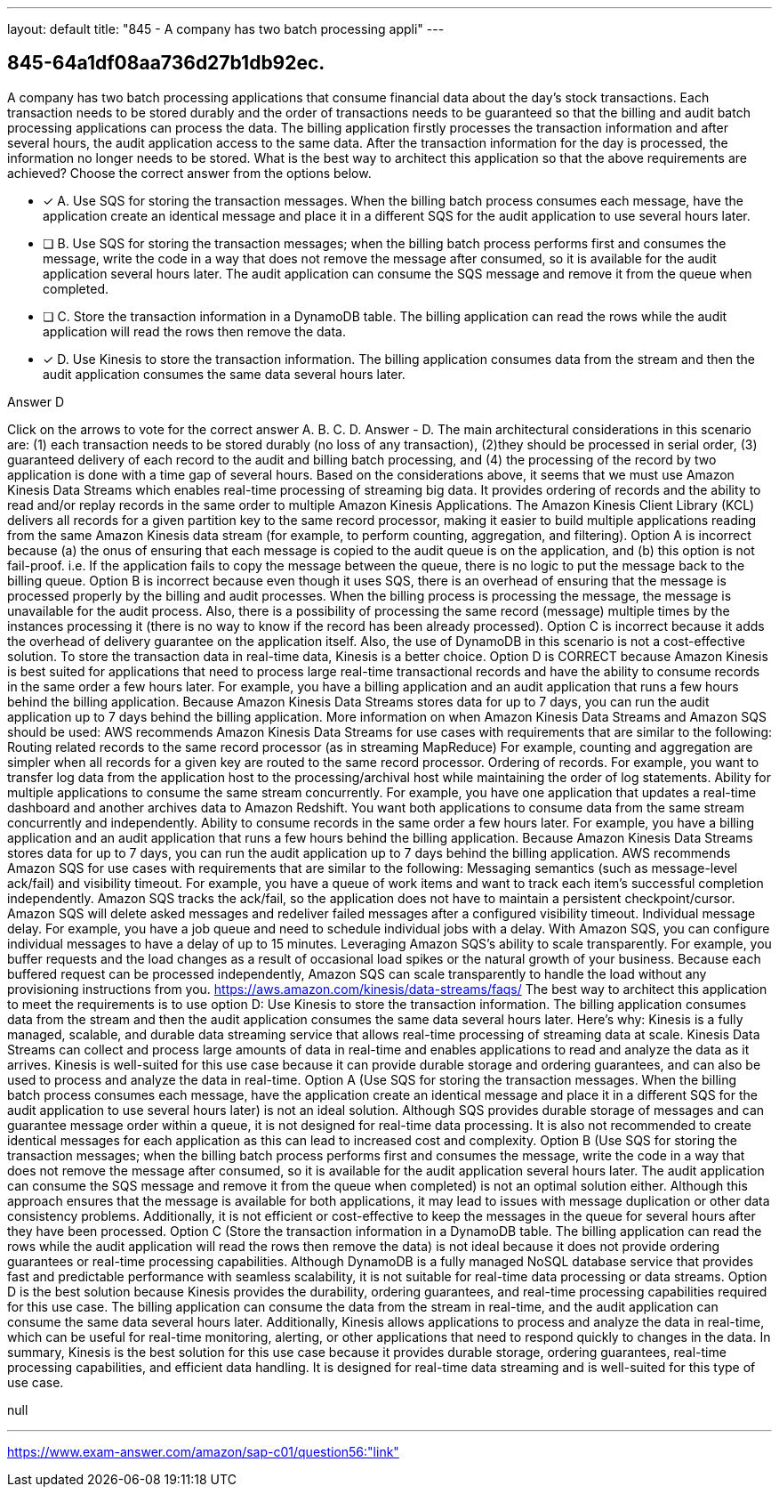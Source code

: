 ---
layout: default 
title: "845 - A company has two batch processing appli"
---


[.question]
== 845-64a1df08aa736d27b1db92ec.


****

[.query]
--
A company has two batch processing applications that consume financial data about the day's stock transactions.
Each transaction needs to be stored durably and the order of transactions needs to be guaranteed so that the billing and audit batch processing applications can process the data.
The billing application firstly processes the transaction information and after several hours, the audit application access to the same data.
After the transaction information for the day is processed, the information no longer needs to be stored.
What is the best way to architect this application so that the above requirements are achieved? Choose the correct answer from the options below.


--

[.list]
--
* [*] A. Use SQS for storing the transaction messages. When the billing batch process consumes each message, have the application create an identical message and place it in a different SQS for the audit application to use several hours later.
* [ ] B. Use SQS for storing the transaction messages; when the billing batch process performs first and consumes the message, write the code in a way that does not remove the message after consumed, so it is available for the audit application several hours later. The audit application can consume the SQS message and remove it from the queue when completed.
* [ ] C. Store the transaction information in a DynamoDB table. The billing application can read the rows while the audit application will read the rows then remove the data.
* [*] D. Use Kinesis to store the transaction information. The billing application consumes data from the stream and then the audit application consumes the same data several hours later.

--
****

[.answer]
Answer  D

[.explanation]
--
Click on the arrows to vote for the correct answer
A.
B.
C.
D.
Answer - D.
The main architectural considerations in this scenario are: (1) each transaction needs to be stored durably (no loss of any transaction), (2)they should be processed in serial order, (3) guaranteed delivery of each record to the audit and billing batch processing, and (4) the processing of the record by two application is done with a time gap of several hours.
Based on the considerations above, it seems that we must use Amazon Kinesis Data Streams which enables real-time processing of streaming big data.
It provides ordering of records and the ability to read and/or replay records in the same order to multiple Amazon Kinesis Applications.
The Amazon Kinesis Client Library (KCL) delivers all records for a given partition key to the same record processor, making it easier to build multiple applications reading from the same Amazon Kinesis data stream (for example, to perform counting, aggregation, and filtering).
Option A is incorrect because (a) the onus of ensuring that each message is copied to the audit queue is on the application, and (b) this option is not fail-proof.
i.e.
If the application fails to copy the message between the queue, there is no logic to put the message back to the billing queue.
Option B is incorrect because even though it uses SQS, there is an overhead of ensuring that the message is processed properly by the billing and audit processes.
When the billing process is processing the message, the message is unavailable for the audit process.
Also, there is a possibility of processing the same record (message) multiple times by the instances processing it (there is no way to know if the record has been already processed).
Option C is incorrect because it adds the overhead of delivery guarantee on the application itself.
Also, the use of DynamoDB in this scenario is not a cost-effective solution.
To store the transaction data in real-time data, Kinesis is a better choice.
Option D is CORRECT because Amazon Kinesis is best suited for applications that need to process large real-time transactional records and have the ability to consume records in the same order a few hours later.
For example, you have a billing application and an audit application that runs a few hours behind the billing application.
Because Amazon Kinesis Data Streams stores data for up to 7 days, you can run the audit application up to 7 days behind the billing application.
More information on when Amazon Kinesis Data Streams and Amazon SQS should be used:
AWS recommends Amazon Kinesis Data Streams for use cases with requirements that are similar to the following:
Routing related records to the same record processor (as in streaming MapReduce)
For example, counting and aggregation are simpler when all records for a given key are routed to the same record processor.
Ordering of records.
For example, you want to transfer log data from the application host to the processing/archival host while maintaining the order of log statements.
Ability for multiple applications to consume the same stream concurrently.
For example, you have one application that updates a real-time dashboard and another archives data to Amazon Redshift.
You want both applications to consume data from the same stream concurrently and independently.
Ability to consume records in the same order a few hours later.
For example, you have a billing application and an audit application that runs a few hours behind the billing application.
Because Amazon Kinesis Data Streams stores data for up to 7 days, you can run the audit application up to 7 days behind the billing application.
AWS recommends Amazon SQS for use cases with requirements that are similar to the following:
Messaging semantics (such as message-level ack/fail) and visibility timeout.
For example, you have a queue of work items and want to track each item's successful completion independently.
Amazon SQS tracks the ack/fail, so the application does not have to maintain a persistent checkpoint/cursor.
Amazon SQS will delete asked messages and redeliver failed messages after a configured visibility timeout.
Individual message delay.
For example, you have a job queue and need to schedule individual jobs with a delay.
With Amazon SQS, you can configure individual messages to have a delay of up to 15 minutes.
Leveraging Amazon SQS's ability to scale transparently.
For example, you buffer requests and the load changes as a result of occasional load spikes or the natural growth of your business.
Because each buffered request can be processed independently, Amazon SQS can scale transparently to handle the load without any provisioning instructions from you.
https://aws.amazon.com/kinesis/data-streams/faqs/
The best way to architect this application to meet the requirements is to use option D: Use Kinesis to store the transaction information. The billing application consumes data from the stream and then the audit application consumes the same data several hours later.
Here's why:
Kinesis is a fully managed, scalable, and durable data streaming service that allows real-time processing of streaming data at scale. Kinesis Data Streams can collect and process large amounts of data in real-time and enables applications to read and analyze the data as it arrives. Kinesis is well-suited for this use case because it can provide durable storage and ordering guarantees, and can also be used to process and analyze the data in real-time.
Option A (Use SQS for storing the transaction messages. When the billing batch process consumes each message, have the application create an identical message and place it in a different SQS for the audit application to use several hours later) is not an ideal solution. Although SQS provides durable storage of messages and can guarantee message order within a queue, it is not designed for real-time data processing. It is also not recommended to create identical messages for each application as this can lead to increased cost and complexity.
Option B (Use SQS for storing the transaction messages; when the billing batch process performs first and consumes the message, write the code in a way that does not remove the message after consumed, so it is available for the audit application several hours later. The audit application can consume the SQS message and remove it from the queue when completed) is not an optimal solution either. Although this approach ensures that the message is available for both applications, it may lead to issues with message duplication or other data consistency problems. Additionally, it is not efficient or cost-effective to keep the messages in the queue for several hours after they have been processed.
Option C (Store the transaction information in a DynamoDB table. The billing application can read the rows while the audit application will read the rows then remove the data) is not ideal because it does not provide ordering guarantees or real-time processing capabilities. Although DynamoDB is a fully managed NoSQL database service that provides fast and predictable performance with seamless scalability, it is not suitable for real-time data processing or data streams.
Option D is the best solution because Kinesis provides the durability, ordering guarantees, and real-time processing capabilities required for this use case. The billing application can consume the data from the stream in real-time, and the audit application can consume the same data several hours later. Additionally, Kinesis allows applications to process and analyze the data in real-time, which can be useful for real-time monitoring, alerting, or other applications that need to respond quickly to changes in the data.
In summary, Kinesis is the best solution for this use case because it provides durable storage, ordering guarantees, real-time processing capabilities, and efficient data handling. It is designed for real-time data streaming and is well-suited for this type of use case.
--

[.ka]
null

'''



https://www.exam-answer.com/amazon/sap-c01/question56:"link"


